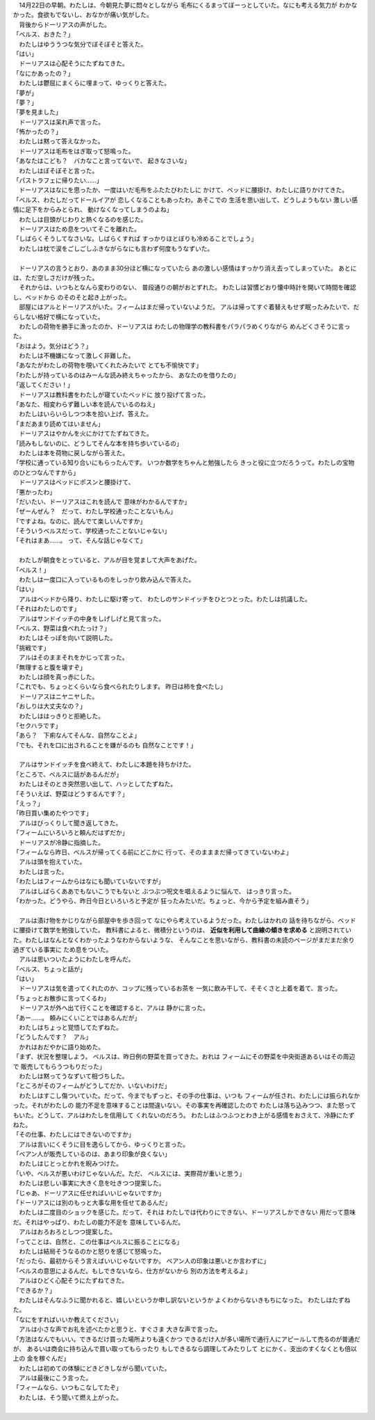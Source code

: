 

| 　14月22日の早朝。わたしは、今朝見た夢に悶々としながら
  毛布にくるまってぼーっとしていた。なにも考える気力が
  わかなかった。食欲もでないし、おなかが痛い気がした。
| 　背後からドーリアスの声がした。
| 「ベルス、おきた？」
| 　わたしはゆううつな気分でぼそぼそと答えた。
| 「はい」
| 　ドーリアスは心配そうにたずねてきた。
| 「なにかあったの？」
| 　わたしは鬱屈にまくらに埋まって、ゆっくりと答えた。
| 「夢が」
| 「夢？」
| 「夢を見ました」
| 　ドーリアスは呆れ声で言った。
| 「怖かったの？」
| 　わたしは黙って答えなかった。
| 　ドーリアスは毛布をはぎ取って怒鳴った。
| 「あなたはこども？　バカなこと言ってないで、
  起きなさいな」
| 　わたしはぼそぼそと言った。
| 「パストラフェに帰りたい……」
| 　ドーリアスはなにを思ったか、一度はいだ毛布をふたたびわたしに
  かけて、ベッドに腰掛け、わたしに語りかけてきた。
| 「ベルス、わたしだってドールイアが
  恋しくなることもあったわ。あそこでの
  生活を思い出して、どうしようもない
  激しい感情に足下をからみとられ、
  動けなくなってしまうのよね」
| 　わたしは目頭がじわりと熱くなるのを感じた。
| 　ドーリアスはため息をついてそこを離れた。
| 「しばらくそうしてなさいな。しばらくすれば
  すっかりほとぼりも冷めることでしょう」
| 　わたしは枕で涙をごしごしふきながらなにも言わず何度もうなずいた。
| 



| 　ドーリアスの言うとおり、あのまま30分ほど横になっていたら
  あの激しい感情はすっかり消え去ってしまっていた。  
  あとには、ただ空しさだけが残った。
| 　それからは、いつもとなんら変わりのない、
  普段通りの朝がおとずれた。
  わたしは習慣どおり懐中時計を開いて時間を確認し、ベッドから
  のそのそと起き上がった。
| 　部屋にはアルとドーリアスがいた。フィームはまだ帰っていないようだ。
  アルは帰ってすぐ着替えもせず眠ったみたいで、だらしない格好で横になっていた。
| 　わたしの荷物を勝手に漁ったのか、ドーリアスは
  わたしの物理学の教科書をパラパラめくりながら
  めんどくさそうに言った。
| 「おはよう。気分はどう？」
| 　わたしは不機嫌になって激しく非難した。
| 「あなたがわたしの荷物を覗いてくれたみたいで
  とても不愉快です」
| 「わたしが持っているのはみーんな読み終えちゃったから、
  あなたのを借りたの」
| 「返してください！」
| 　ドーリアスは教科書をわたしが寝ていたベッドに
  放り投げて言った。
| 「あなた、相変わらず難しい本を読んでいるのねえ」
| 　わたしはいらいらしつつ本を拾い上げ、答えた。
| 「まだあまり読めてはいません」
| 　ドーリアスはやかんを火にかけてたずねてきた。
| 「読みもしないのに、どうしてそんな本を持ち歩いているの」
| 　わたしは本を荷物に戻しながら答えた。
| 「学校に通っている知り合いにもらったんです。
  いつか数学をちゃんと勉強したら
  きっと役に立つだろうって。わたしの宝物のひとつなんですから」
| 　ドーリアスはベッドにポスンと腰掛けて、
| 「悪かったわ」
| 「だいたい、ドーリアスはこれを読んで
  意味がわかるんですか」
| 「ぜーんぜん？　だって、わたし学校通ったことないもん」
| 「ですよね。なのに、読んでて楽しいんですか」
| 「そういうベルスだって、学校通ったことないじゃない」
| 「それはまあ……。
  って、そんな話じゃなくて」
| 


| 　わたしが朝食をとっていると、アルが目を覚まして大声をあげた。
| 「ベルス！」
| 　わたしは一度口に入っているものをしっかり飲み込んで答えた。
| 「はい」
| 　アルはベッドから降り、わたしに駆け寄って、
  わたしのサンドイッチをひとつとった。わたしは抗議した。
| 「それはわたしのです」
| 　アルはサンドイッチの中身をしげしげと見て言った。
| 「ベルス、野菜は食べれたっけ？」
| 　わたしはそっぽを向いて説明した。
| 「挑戦です」
| 　アルはそのままそれをかじって言った。
| 「無理すると腹を壊すぞ」
| 　わたしは顔を真っ赤にした。
| 「これでも、ちょっとくらいなら食べられたりします。
  昨日は柿を食べたし」
| 　ドーリアスはニヤニヤした。
| 「おしりは大丈夫なの？」
| 　わたしははっきりと拒絶した。
| 「セクハラです」
| 「あら？　下痢なんてそんな、自然なことよ」
| 「でも、それを口に出されることを嫌がるのも
  自然なことです！」
| 


| 　アルはサンドイッチを食べ終えて、わたしに本題を持ちかけた。
| 「ところで、ベルスに話があるんだが」
| 　わたしはそのとき突然思い出して、ハッとしてたずねた。
| 「そういえば、野菜はどうするんです？」
| 「えっ？」
| 「昨日買い集めたやつです」
| 　アルはびっくりして聞き返してきた。
| 「フィームにいろいろと頼んだはずだか」
| 　ドーリアスが冷静に指摘した。
| 「フィームなら昨日、ベルスが帰ってくる前にどこかに
  行って、そのまままだ帰ってきていないわよ」
| 　アルは頭を抱えていた。
| 　わたしは言った。
| 「わたしはフィームからはなにも聞いていないですが」
| 　アルはしばらくああでもないこうでもないと
  ぶつぶつ呪文を唱えるように悩んで、
  はっきり言った。
| 「わかった。どうやら、昨日今日といろいろと予定が
  狂ったみたいだ。ちょっと、今から予定を組み直そう」
| 



| 　アルは漬け物をかじりながら部屋中を歩き回って
  なにやら考えているようだった。わたしはかれの
  話を待ちながら、ベッドに腰掛けて数学を勉強していた。
  教科書によると、微積分というのは、 **近似を利用して曲線の傾きを求める** 
  と説明されていた。わたしはなんとなくわかったようなわからないような、
  そんなことを思いながら、教科書の未読のページがまだまだ余り過ぎている事実に
  ため息をついた。
| 　アルは思いついたようにわたしを呼んだ。
| 「ベルス、ちょっと話が」
| 「はい」
| 　ドーリアスは気を遣ってくれたのか、コップに残っているお茶を
  一気に飲み干して、そそくさと上着を着て、言った。
| 「ちょっとお散歩に言ってくるわ」
| 　ドーリアスが外へ出て行くことを確認すると、アルは
  静かに言った。
| 「あー……。
  頼みにくいことではあるんだが」
| 　わたしはちょっと覚悟してたずねた。
| 「どうしたんです？　アル」
| 　かれはおだやかに語り始めた。
| 「まず、状況を整理しよう。
  ベルスは、昨日例の野菜を買ってきた。おれは
  フィームにその野菜を中央街道あるいはその周辺で
  販売してもらうつもりだった」
| 　わたしは黙ってうなずいて相づちした。
| 「ところがそのフィームがどうしてだか、いないわけだ」
| 　わたしはすこし傷ついていた。だって、今までもずっと、その手の仕事は、いつも
  フィームが任され、わたしには振られなかった。それがわたしの
  能力不足を意味することは間違いない。その事実を再確認したので
  わたしは落ち込みつつ、また怒ってもいた。どうして、アルはわたしを信用して
  くれないのだろう。
  わたしはふつふつとわき上がる感情をおさえて、冷静にたずねた。
| 「その仕事、わたしにはできないのですか」
| 　アルは言いにくそうに目を逸らしてから、ゆっくりと言った。
| 「ベアン人が販売しているのは、あまり印象が良くない」
| 　わたしはじとっとかれを睨みつけた。
| 「いや、ベルスが悪いわけじゃないんだ。ただ、
  ベルスには、実際荷が重いと思う」
| 　わたしは悲しい事実に大きく息を吐きつつ提案した。
| 「じゃあ、ドーリアスに任せればいいじゃないですか」
| 「ドーリアスには別のもっと大事な用を任せてあるんだ」
| 　わたしは二度目のショックを感じた。だって、それは
  わたしでは代わりにできない、ドーリアスしかできない
  用だって意味だ。それはやっぱり、わたしの能力不足を
  意味しているんだ。
| 　アルはおろおろとしつつ提案した。
| 「ってことは、自然と、この仕事はベルスに振ることになる」
| 　わたしは結局そうなるのかと怒りを感じて怒鳴った。
| 「だったら、最初からそう言えばいいじゃないですか。
  ベアン人の印象は悪いとか言わずに」
| 「ベルスの意思によるんだ。もしできないなら、仕方がないから
  別の方法を考えるよ」
| 　アルはひどく心配そうにたずねてきた。
| 「できるか？」
| 　わたしはそんなふうに聞かれると、嬉しいというか申し訳ないというか
  よくわからないきもちになった。
  わたしはたずねた。
| 「なにをすればいいか教えてください」
| 　アルは小さな声でお礼を述べたかと思うと、すぐさま
  大きな声で言った。
| 「方法はなんでもいい。できるだけ買った場所よりも遠くかつ
  できるだけ人が多い場所で通行人にアピールして売るのが普通だが、
  あるいは商会に持ち込んで買い取ってもらったり
  もしできるなら調理してみたりして
  とにかく、支出のすくなくとも倍以上の
  金を稼ぐんだ」
| 　わたしは初めての体験にどきどきしながら聞いていた。
| 　アルは最後にこう言った。
| 「フィームなら、いつもこなしてたぞ」
| 　わたしは、そう聞いて燃え上がった。
| 
